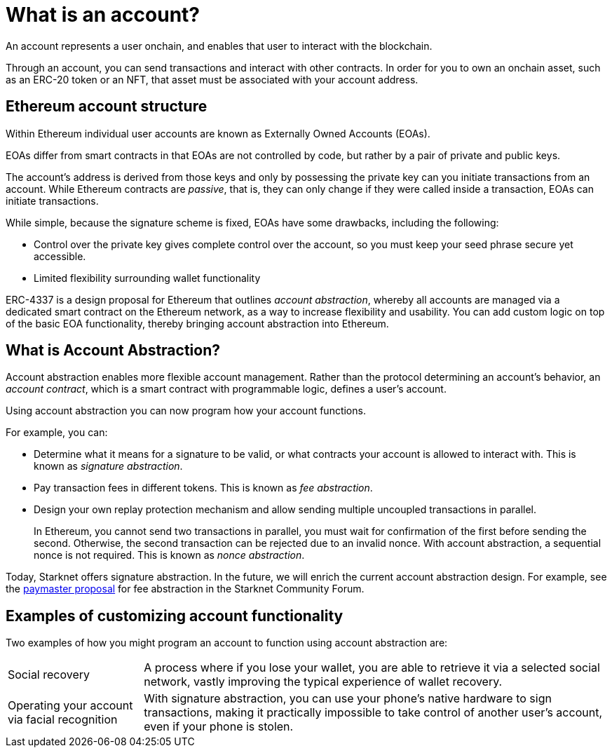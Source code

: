 [id="what_is_an_account"]
= What is an account?

An account represents a user onchain, and enables that user to interact with the blockchain.

Through an account, you can send transactions and interact with other contracts. In order for you to own an onchain asset, such as an ERC-20 token or an NFT, that asset must be associated with your account address.

[id="ethereum_account_structure"]
== Ethereum account structure

Within Ethereum individual user accounts are known as Externally Owned Accounts (EOAs). 

EOAs differ from smart contracts in that EOAs are not controlled by code, but rather by a pair of private and public keys.

The account's address is derived from those keys and only by possessing the private key can you initiate transactions from an account. While Ethereum contracts are _passive_, that is, they can only change if they were called inside a transaction, EOAs can initiate transactions.

While simple, because the signature scheme is fixed, EOAs have some drawbacks, including the following:

* Control over the private key gives complete control over
the account, so you must keep your seed phrase secure yet accessible.
* Limited flexibility surrounding wallet functionality

ERC-4337 is a design proposal for Ethereum that outlines _account abstraction_, whereby all accounts are managed via a dedicated smart contract on the Ethereum network, as a way to increase flexibility and usability. You can add custom logic on top of the basic EOA functionality, thereby bringing account abstraction into Ethereum.

[id="account_abstraction"]
== What is Account Abstraction?

Account abstraction enables more flexible account management. Rather than the protocol determining an account's behavior, an _account contract_, which is a smart contract with programmable logic, defines a user's account.

Using account abstraction you can now program how your account functions. 

For example, you can:

* Determine what it means for a signature to be valid, or what contracts your account is allowed to interact with. This is known as _signature abstraction_.

* Pay transaction fees in different tokens. This is known as _fee abstraction_.

* Design your own replay protection mechanism and allow sending multiple uncoupled transactions in parallel.
+
In Ethereum, you cannot send two transactions in parallel, you must wait for confirmation of the first before sending the second. Otherwise, the second transaction can be rejected due to an invalid nonce. With account abstraction, a sequential nonce is not required. This is known as _nonce abstraction_.

Today, Starknet offers signature abstraction. In the future, we will enrich the current account abstraction design. For example, see the link:https://community.starknet.io/t/starknet-account-abstraction-model-part-1/781[paymaster proposal] for fee abstraction in the Starknet Community Forum.

[id="examples"]
== Examples of customizing account functionality

Two examples of how you might program an account to function using account abstraction are:

[horizontal]
Social recovery:: A process where if you lose your wallet, you are able to retrieve it via a selected social network, vastly improving the typical experience of wallet recovery.

Operating your account via facial recognition:: With signature abstraction, you can use your phone's native hardware to sign transactions, making it practically impossible to take control of another user's account, even if your phone is stolen.
